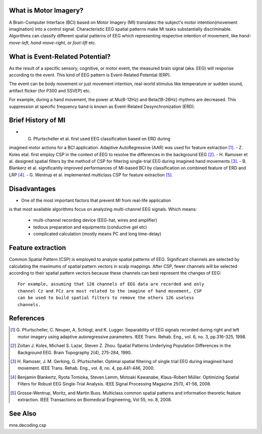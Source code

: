 What is Motor Imagery?
----------------------
A Brain-Computer Interface (BCI) based on Motor Imagery (MI) translates the
subject's motor intention(movement imagination) into a control signal.
Characteristic EEG spatial patterns make MI tasks substantially discriminable.
Algorithms can classify different spatial patterns of EEG which representing
respective intention of movement, like `hand-move-left`, `hand-move-right`,
or `foot-lift` etc.

What is Event-Related Potential?
--------------------------------
As the result of a specific sensory, cognitive, or motor event, the measured
brain signal (aka. EEG) will response according to the event. This kind of EEG
pattern is Event-Related Potential (ERP).

The event can be body movement or just movement intention, real-world stimulus
like temperature or sudden sound, artifact flicker (for P300 and SSVEP) etc.

For example, during a hand movement, the power at Mu(8-12Hz) and Beta(18-26Hz)
rhythms are decreased. This suppression at specific frequency band is known as
Event-Related Desynchronization (ERD).

Brief History of MI
-------------------
- G. Pfurtscheller et al. first used EEG classification based on ERD during
imagined motor actions for a BCI application. Adaptive AutoRegressive (AAR)
was used for feature extraction [1]_.
- Z. Koles etal. first employ CSP in the context of EEG to resolve the
differences in the background EEG [2]_.
- H. Ramoser et al. designed spatial filters by the method of CSP for filtering
single-trial EEG during imagined hand movements [3]_.
- B. Blankerz et al. significantly improved performances of MI-based BCI by
classification on combined feature of ERD and LRP [4]_.
- G. Wentrup et al. implemented multiclass CSP for feature extraction [5]_.

Disadvantages
-------------
- One of the most important factors that prevent MI from real-life application
is that most available algorithms focus on analyzing multi-channel EEG signals.
Which means:
    - multi-channel recording device (EEG-hat, wires and amplifier)
    - tedious preparation and equipments (conductive gel etc)
    - complicated calculation (mostly means PC and long time-delay)

Feature extraction
------------------
Common Spatial Pattern (CSP) is employed to analyze spatial patterns of EEG.
Significant channels are selected by calculating the maximums of spatial
pattern vectors in scalp mappings. After CSP, fewer channels will be selected
according to their spatial pattern vectors because these channels can best
represent the changes of EEG::

    For example, assuming that 128 channels of EEG data are recorded and only
    channel Cz and FCz are most related to the imagine of hand movement, CSP
    can be used to build spatial filters to remove the others 126 useless
    channels.

References
----------
.. [1] G. Pfurtscheller, C. Neuper, A, Schlogl, and K. Lugger. Separability
       of EEG signals recorded during right and left motor imagery using
       adaptive autoregressive parameters. IEEE Trans. Rehab. Eng., vol. 6,
       no. 3, pp.316-325, 1998.
.. [2] Zoltan J. Koles, Michael S. Lazar, Steven Z. Zhou. Spatial Patterns
       Underlying Population Differences in the Background EEG. Brain
       Topography 2(4), 275-284, 1990.
.. [3] H. Ramoser, J. M. Gerking, G. Pfurtscheller. Optimal spatial filtering
       of single trial EEG during imagined hand movement. IEEE Trans. Rehab.
       Eng., vol. 8, no. 4, pp.441-446, 2000.
.. [4] Benjamin Blankertz, Ryota Tomioka, Steven Lemm, Motoaki Kawanabe,
       Klaus-Robert Müller. Optimizing Spatial Filters for Robust EEG
       Single-Trial Analysis. IEEE Signal Processing Magazine 25(1), 41-56,
       2008.
.. [5] Grosse-Wentrup, Moritz, and Martin Buss. Multiclass common spatial
       patterns and information theoretic feature extraction. IEEE
       Transactions on Biomedical Engineering, Vol 55, no. 8, 2008.

See Also
--------
mne.decoding.csp
